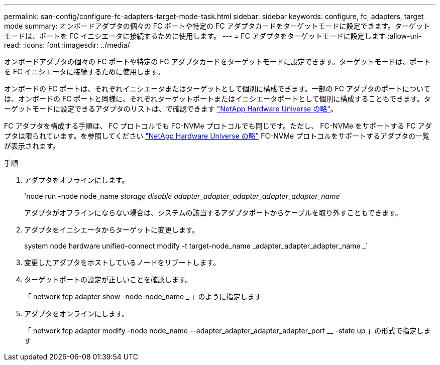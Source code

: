 ---
permalink: san-config/configure-fc-adapters-target-mode-task.html 
sidebar: sidebar 
keywords: configure, fc, adapters, target mode 
summary: オンボードアダプタの個々の FC ポートや特定の FC アダプタカードをターゲットモードに設定できます。ターゲットモードは、ポートを FC イニシエータに接続するために使用します。 
---
= FC アダプタをターゲットモードに設定します
:allow-uri-read: 
:icons: font
:imagesdir: ../media/


[role="lead"]
オンボードアダプタの個々の FC ポートや特定の FC アダプタカードをターゲットモードに設定できます。ターゲットモードは、ポートを FC イニシエータに接続するために使用します。

オンボードの FC ポートは、それぞれイニシエータまたはターゲットとして個別に構成できます。一部の FC アダプタのポートについては、オンボードの FC ポートと同様に、それぞれターゲットポートまたはイニシエータポートとして個別に構成することもできます。ターゲットモードに設定できるアダプタのリストは、で確認できます link:https://hwu.netapp.com["NetApp Hardware Universe の略"^]。

FC アダプタを構成する手順は、 FC プロトコルでも FC-NVMe プロトコルでも同じです。ただし、 FC-NVMe をサポートする FC アダプタは限られています。を参照してください link:https://hwu.netapp.com["NetApp Hardware Universe の略"^] FC-NVMe プロトコルをサポートするアダプタの一覧が表示されます。

.手順
. アダプタをオフラインにします。
+
'node run -node node_name _storage disable adapter_adapter_adapter_adapter_adapter_name_`

+
アダプタがオフラインにならない場合は、システムの該当するアダプタポートからケーブルを取り外すこともできます。

. アダプタをイニシエータからターゲットに変更します。
+
system node hardware unified-connect modify -t target-node_name _adapter_adapter_adapter_name _`

. 変更したアダプタをホストしているノードをリブートします。
. ターゲットポートの設定が正しいことを確認します。
+
「 network fcp adapter show -node-node_name _ 」のように指定します

. アダプタをオンラインにします。
+
「 network fcp adapter modify -node node_name --adapter_adapter_adapter_adapter_port __ -state up 」の形式で指定します


